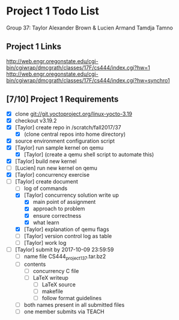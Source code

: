 * Project 1 Todo List

Group 37: Taylor Alexander Brown & Lucien Armand Tamdja Tamno

** Project 1 Links

http://web.engr.oregonstate.edu/cgi-bin/cgiwrap/dmcgrath/classes/17F/cs444/index.cgi?hw=1
http://web.engr.oregonstate.edu/cgi-bin/cgiwrap/dmcgrath/classes/17F/cs444/index.cgi?hw=synchro1

** [7/10] Project 1 Requirements

- [X] clone git://git.yoctoproject.org/linux-yocto-3.19
- [X] checkout v3.19.2
- [X] [Taylor] create repo in /scratch/fall2017/37
  - [X] (clone central repos into home directory)
- [X] source environment configuration script
- [X] [Taylor] run sample kernel on qemu
  - [X] [Taylor] (create a qemu shell script to automate this)
- [X] [Taylor] build new kernel
- [ ] [Lucien] run new kernel on qemu
- [X] [Taylor] concurrency exercise
- [-] [Taylor] create document
  - [ ] log of commands
  - [X] [Taylor] concurrency solution write up
    - [X] main point of assignment
    - [X] approach to problem
    - [X] ensure correctness
    - [X] what learn
  - [X] [Taylor] explanation of qemu flags
  - [ ] [Taylor] version control log as table
  - [ ] [Taylor] work log
- [ ] [Taylor] submit by 2017-10-09 23:59:59
  - [ ] name file CS444_project1_37.tar.bz2
  - [ ] contents
    - [ ] concurrency C file
    - [ ] LaTeX writeup
      - [ ] LaTeX source
      - [ ] makefile
      - [ ] follow format guidelines
  - [ ] both names present in all submitted files
  - [ ] one member submits via TEACH
